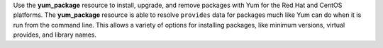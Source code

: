 .. The contents of this file may be included in multiple topics (using the includes directive).
.. The contents of this file should be modified in a way that preserves its ability to appear in multiple topics.

Use the **yum_package** resource to install, upgrade, and remove packages with Yum for the Red Hat and CentOS platforms. The **yum_package** resource is able to resolve ``provides`` data for packages much like Yum can do when it is run from the command line. This allows a variety of options for installing packages, like minimum versions, virtual provides, and library names.
